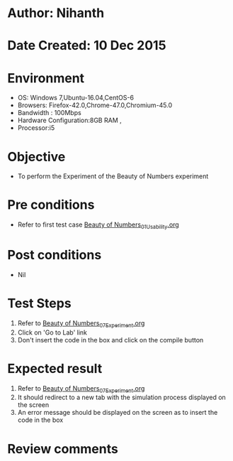 * Author: Nihanth
* Date Created: 10 Dec 2015
* Environment
  - OS: Windows 7,Ubuntu-16.04,CentOS-6
  - Browsers: Firefox-42.0,Chrome-47.0,Chromium-45.0
  - Bandwidth : 100Mbps
  - Hardware Configuration:8GB RAM , 
  - Processor:i5

* Objective
  - To perform the Experiment of the Beauty of Numbers experiment

* Pre conditions
  - Refer to first test case [[https://github.com/Virtual-Labs/problem-solving-iiith/blob/master/test-cases/integration_test-cases/Beauty of Numbers/Beauty of Numbers_01_Usability.org][Beauty of Numbers_01_Usability.org]]

* Post conditions
   - Nil
* Test Steps
  1. Refer to  [[https://github.com/Virtual-Labs/problem-solving-iiith/blob/master/test-cases/integration_test-cases/Beauty of Numbers/Beauty of Numbers_07_Experiment.org][Beauty of Numbers_07_Experiment.org]]
  2. Click on 'Go to Lab' link 
  3. Don't insert the code in the box and click on the compile button

* Expected result
  1. Refer to  [[https://github.com/Virtual-Labs/problem-solving-iiith/blob/master/test-cases/integration_test-cases/Beauty of Numbers/Beauty of Numbers_07_Experiment.org][Beauty of Numbers_07_Experiment.org]] 
  2. It should redirect to a new tab with the simulation process displayed on the screen
  3. An error message should be displayed on the screen as to insert the code in the box

* Review comments


